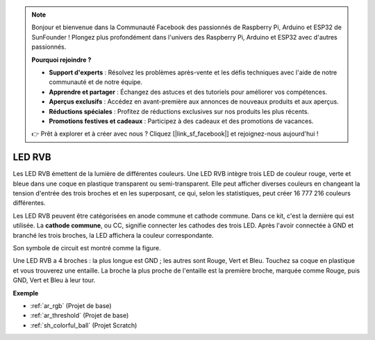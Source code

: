 .. note::

    Bonjour et bienvenue dans la Communauté Facebook des passionnés de Raspberry Pi, Arduino et ESP32 de SunFounder ! Plongez plus profondément dans l'univers des Raspberry Pi, Arduino et ESP32 avec d'autres passionnés.

    **Pourquoi rejoindre ?**

    - **Support d'experts** : Résolvez les problèmes après-vente et les défis techniques avec l'aide de notre communauté et de notre équipe.
    - **Apprendre et partager** : Échangez des astuces et des tutoriels pour améliorer vos compétences.
    - **Aperçus exclusifs** : Accédez en avant-première aux annonces de nouveaux produits et aux aperçus.
    - **Réductions spéciales** : Profitez de réductions exclusives sur nos produits les plus récents.
    - **Promotions festives et cadeaux** : Participez à des cadeaux et des promotions de vacances.

    👉 Prêt à explorer et à créer avec nous ? Cliquez [|link_sf_facebook|] et rejoignez-nous aujourd'hui !

.. _cpn_rgb:

LED RVB
=================

.. image:: img/rgb_led.png
    :width: 100
    
Les LED RVB émettent de la lumière de différentes couleurs. Une LED RVB intègre trois LED de couleur rouge, verte et bleue dans une coque en plastique transparent ou semi-transparent. Elle peut afficher diverses couleurs en changeant la tension d'entrée des trois broches et en les superposant, ce qui, selon les statistiques, peut créer 16 777 216 couleurs différentes.

.. image:: img/rgb_light.png
    :width: 600

Les LED RVB peuvent être catégorisées en anode commune et cathode commune. Dans ce kit, c'est la dernière qui est utilisée. La **cathode commune**, ou CC, signifie connecter les cathodes des trois LED. Après l'avoir connectée à GND et branché les trois broches, la LED affichera la couleur correspondante.

Son symbole de circuit est montré comme la figure.

.. image:: img/rgb_symbol.png
    :width: 300

Une LED RVB a 4 broches : la plus longue est GND ; les autres sont Rouge, Vert et Bleu. Touchez sa coque en plastique et vous trouverez une entaille. La broche la plus proche de l'entaille est la première broche, marquée comme Rouge, puis GND, Vert et Bleu à leur tour.

.. image:: img/rgb_pin.jpg
    :width: 200

**Exemple**

* :ref:`ar_rgb` (Projet de base)
* :ref:`ar_threshold` (Projet de base)
* :ref:`sh_colorful_ball` (Projet Scratch)


